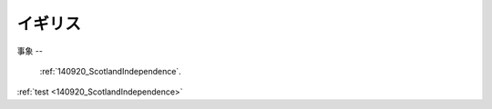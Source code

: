 
.. _UnitedKingdom:

イギリス
----


事象
--

 :ref:`140920_ScotlandIndependence`.

:ref:`test <140920_ScotlandIndependence>`
